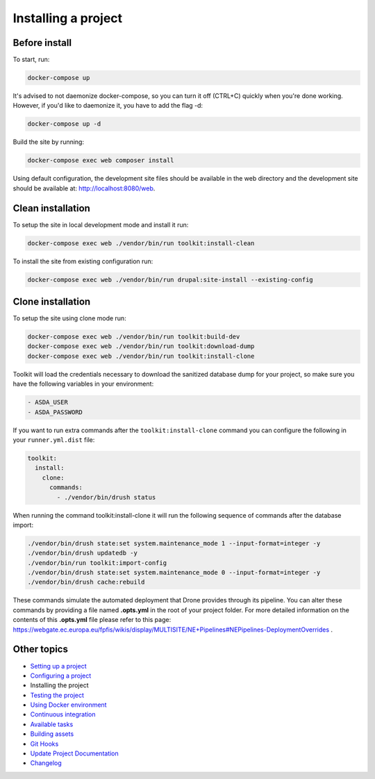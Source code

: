 
Installing a project
====================

Before install
^^^^^^^^^^^^^^

To start, run:

.. code-block::

   docker-compose up

It's advised to not daemonize docker-compose, so you can turn it off (CTRL+C) quickly when you're done working. However, if you'd like to daemonize it, you have to add the flag -d:

.. code-block::

   docker-compose up -d

Build the site by running:

.. code-block::

   docker-compose exec web composer install

Using default configuration, the development site files should be available in the web directory and the development site should be available at: http://localhost:8080/web.

Clean installation
^^^^^^^^^^^^^^^^^^

To setup the site in local development mode and install it run:

.. code-block::

   docker-compose exec web ./vendor/bin/run toolkit:install-clean

To install the site from existing configuration run:

.. code-block::

   docker-compose exec web ./vendor/bin/run drupal:site-install --existing-config

Clone installation
^^^^^^^^^^^^^^^^^^

To setup the site using clone mode run:

.. code-block::

   docker-compose exec web ./vendor/bin/run toolkit:build-dev
   docker-compose exec web ./vendor/bin/run toolkit:download-dump
   docker-compose exec web ./vendor/bin/run toolkit:install-clone

Toolkit will load the credentials necessary to download the sanitized database dump for your project, so make sure you have the following variables in your environment:

.. code-block::

   - ASDA_USER
   - ASDA_PASSWORD

If you want to run extra commands after the ``toolkit:install-clone`` command you
can configure the following in your ``runner.yml.dist`` file:

.. code-block:: yaml

   toolkit:
     install:
       clone:
         commands:
           - ./vendor/bin/drush status

When running the command toolkit:install-clone it will run the following sequence of commands after the database import:

.. code-block::

   ./vendor/bin/drush state:set system.maintenance_mode 1 --input-format=integer -y
   ./vendor/bin/drush updatedb -y
   ./vendor/bin/run toolkit:import-config
   ./vendor/bin/drush state:set system.maintenance_mode 0 --input-format=integer -y
   ./vendor/bin/drush cache:rebuild

These commands simulate the automated deployment that Drone provides through its pipeline. You can alter these commands by providing a file named **.opts.yml** in the root of your project folder. For more detailed information on the contents of this **.opts.yml** file please refer to this page: https://webgate.ec.europa.eu/fpfis/wikis/display/MULTISITE/NE+Pipelines#NEPipelines-DeploymentOverrides .

Other topics
^^^^^^^^^^^^


* `Setting up a project </docs/setting-up-project.md>`_
* `Configuring a project </docs/configuring-project.md>`_
* Installing the project
* `Testing the project </docs/testing-project.md>`_
* `Using Docker environment </docs/docker-environment.md>`_
* `Continuous integration </docs/continuous-integration.md>`_
* `Available tasks </docs/available-tasks.md>`_
* `Building assets </docs/building-assets.md>`_
* `Git Hooks </docs/git-hooks.md>`_
* `Update Project Documentation </docs/project-documentation.md>`_
* `Changelog </CHANGELOG.md>`_
